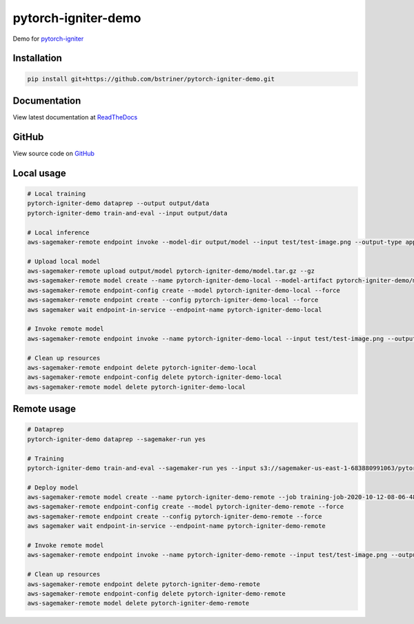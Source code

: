 pytorch-igniter-demo
=====================

Demo for `pytorch-igniter <https://pytorch-igniter.readthedocs.io/>`_

Installation
++++++++++++++

.. code-block:: bash

  pip install git+https://github.com/bstriner/pytorch-igniter-demo.git

Documentation
+++++++++++++++

View latest documentation at `ReadTheDocs <https://pytorch-igniter-demo.readthedocs.io/>`_


GitHub
+++++++++

View source code on `GitHub <https://github.com/bstriner/pytorch-igniter-demo>`_


Local usage
++++++++++++

.. code-block:: bash

   # Local training
   pytorch-igniter-demo dataprep --output output/data
   pytorch-igniter-demo train-and-eval --input output/data

   # Local inference
   aws-sagemaker-remote endpoint invoke --model-dir output/model --input test/test-image.png --output-type application/json --output output/invoke-local.json

   # Upload local model
   aws-sagemaker-remote upload output/model pytorch-igniter-demo/model.tar.gz --gz
   aws-sagemaker-remote model create --name pytorch-igniter-demo-local --model-artifact pytorch-igniter-demo/model.tar.gz --force
   aws-sagemaker-remote endpoint-config create --model pytorch-igniter-demo-local --force
   aws-sagemaker-remote endpoint create --config pytorch-igniter-demo-local --force
   aws sagemaker wait endpoint-in-service --endpoint-name pytorch-igniter-demo-local

   # Invoke remote model
   aws-sagemaker-remote endpoint invoke --name pytorch-igniter-demo-local --input test/test-image.png --output output/invoke-upload.json --output-type application/json

   # Clean up resources
   aws-sagemaker-remote endpoint delete pytorch-igniter-demo-local
   aws-sagemaker-remote endpoint-config delete pytorch-igniter-demo-local
   aws-sagemaker-remote model delete pytorch-igniter-demo-local


Remote usage
++++++++++++

.. code-block:: bash

   # Dataprep
   pytorch-igniter-demo dataprep --sagemaker-run yes

   # Training
   pytorch-igniter-demo train-and-eval --sagemaker-run yes --input s3://sagemaker-us-east-1-683880991063/pytorch-igniter-demo-dataprep-2020-10-09-01-20-47-571/output/output

   # Deploy model
   aws-sagemaker-remote model create --name pytorch-igniter-demo-remote --job training-job-2020-10-12-08-06-48-401
   aws-sagemaker-remote endpoint-config create --model pytorch-igniter-demo-remote --force
   aws-sagemaker-remote endpoint create --config pytorch-igniter-demo-remote --force
   aws sagemaker wait endpoint-in-service --endpoint-name pytorch-igniter-demo-remote

   # Invoke remote model
   aws-sagemaker-remote endpoint invoke --name pytorch-igniter-demo-remote --input test/test-image.png --output output/invoke-upload.json --output-type application/json

   # Clean up resources
   aws-sagemaker-remote endpoint delete pytorch-igniter-demo-remote
   aws-sagemaker-remote endpoint-config delete pytorch-igniter-demo-remote
   aws-sagemaker-remote model delete pytorch-igniter-demo-remote

   

       
